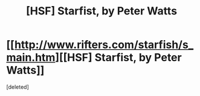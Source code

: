#+TITLE: [HSF] Starfist, by Peter Watts

* [[http://www.rifters.com/starfish/s_main.htm][[HSF] Starfist, by Peter Watts]]
:PROPERTIES:
:Score: 1
:DateUnix: 1407202472.0
:DateShort: 2014-Aug-05
:END:
[deleted]

